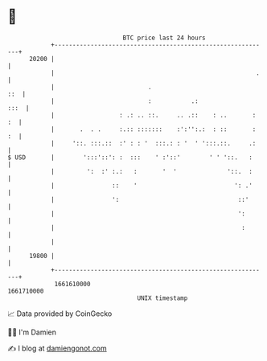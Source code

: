 * 👋

#+begin_example
                                   BTC price last 24 hours                    
               +------------------------------------------------------------+ 
         20200 |                                                            | 
               |                                                        .   | 
               |                          .                             ::  | 
               |                          :           .:               :::  | 
               |                  : .: .. ::.     .. .::    : ..       : :  | 
               |       .  . .     :.:: :::::::    :':'':.:  : ::       : :  | 
               |     '::. :::.::  :' : : '  :::.: : '  ' ':::.::.     .:    | 
   $ USD       |        ':::'::': :  :::    ' :'::'        ' ' '::.   :     | 
               |         ':  :' :.:   :       '  '              '::.  :     | 
               |                ::    '                           ': .'     | 
               |                ':                                 ::'      | 
               |                                                   ':       | 
               |                                                    :       | 
               |                                                            | 
         19800 |                                                            | 
               +------------------------------------------------------------+ 
                1661610000                                        1661710000  
                                       UNIX timestamp                         
#+end_example
📈 Data provided by CoinGecko

🧑‍💻 I'm Damien

✍️ I blog at [[https://www.damiengonot.com][damiengonot.com]]
